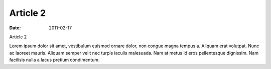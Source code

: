 Article 2
#########

:date: 2011-02-17

Article 2

Lorem ipsum dolor sit amet, vestibulum euismod ornare dolor, non congue
magna tempus a. Aliquam erat volutpat. Nunc ac laoreet mauris. Aliquam
semper velit nec turpis iaculis malesuada. Nam at metus id eros pellentesque
dignissim. Nam facilisis nulla a lacus pretium condimentum.
